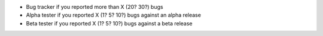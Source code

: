 + Bug tracker if you reported more than X (20? 30?) bugs
+ Alpha tester if you reported X (1? 5? 10?) bugs against an alpha release
+ Beta tester if you reported X (1? 5? 10?) bugs against a beta release
